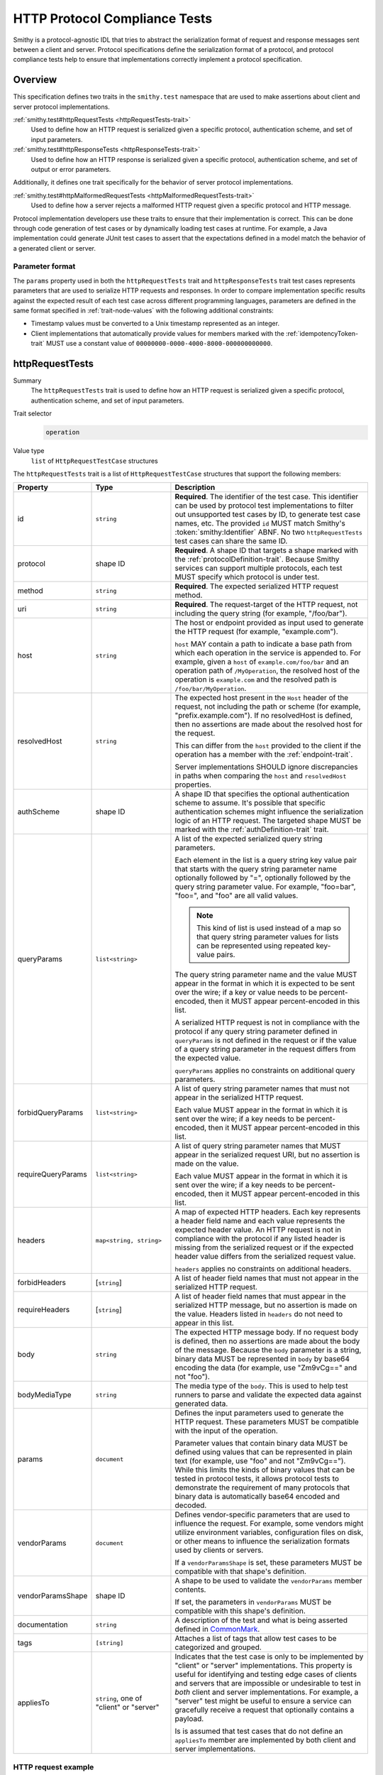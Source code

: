 .. _http-protocol-compliance-tests:

==============================
HTTP Protocol Compliance Tests
==============================

Smithy is a protocol-agnostic IDL that tries to abstract the serialization
format of request and response messages sent between a client and server.
Protocol specifications define the serialization format of a protocol, and
protocol compliance tests help to ensure that implementations correctly
implement a protocol specification.

--------
Overview
--------

This specification defines two traits in the ``smithy.test`` namespace that
are used to make assertions about client and server protocol implementations.

:ref:`smithy.test#httpRequestTests <httpRequestTests-trait>`
    Used to define how an HTTP request is serialized given a specific
    protocol, authentication scheme, and set of input parameters.
:ref:`smithy.test#httpResponseTests <httpResponseTests-trait>`
   Used to define how an HTTP response is serialized given a specific
   protocol, authentication scheme, and set of output or error parameters.

Additionally, it defines one trait specifically for the behavior of server
protocol implementations.

:ref:`smithy.test#httpMalformedRequestTests <httpMalformedRequestTests-trait>`
   Used to define how a server rejects a malformed HTTP request given a
   specific protocol and HTTP message.

Protocol implementation developers use these traits to ensure that their
implementation is correct. This can be done through code generation of test
cases or by dynamically loading test cases at runtime. For example, a Java
implementation could generate JUnit test cases to assert that the
expectations defined in a model match the behavior of a generated client
or server.


Parameter format
================

The ``params`` property used in both the ``httpRequestTests`` trait and
``httpResponseTests`` trait test cases represents parameters that are used
to serialize HTTP requests and responses. In order to compare implementation
specific results against the expected result of each test case across
different programming languages, parameters are defined in the same format
specified in :ref:`trait-node-values` with the following additional
constraints:

* Timestamp values must be converted to a Unix timestamp represented
  as an integer.
* Client implementations that automatically provide values for members marked
  with the :ref:`idempotencyToken-trait` MUST use a constant value of
  ``00000000-0000-4000-8000-000000000000``.


.. smithy-trait:: smithy.test#httpRequestTests
.. _httpRequestTests-trait:

----------------
httpRequestTests
----------------

Summary
    The ``httpRequestTests`` trait is used to define how an HTTP request is
    serialized given a specific protocol, authentication scheme, and set of
    input parameters.
Trait selector
    .. code-block:: none

        operation
Value type
    ``list`` of ``HttpRequestTestCase`` structures

The ``httpRequestTests`` trait is a list of ``HttpRequestTestCase`` structures
that support the following members:

.. list-table::
    :header-rows: 1
    :widths: 10 25 65

    * - Property
      - Type
      - Description
    * - id
      - ``string``
      - **Required**. The identifier of the test case. This identifier can
        be used by protocol test implementations to filter out unsupported
        test cases by ID, to generate test case names, etc. The provided
        ``id`` MUST match Smithy's :token:`smithy:Identifier` ABNF. No two
        ``httpRequestTests`` test cases can share the same ID.
    * - protocol
      - shape ID
      - **Required**. A shape ID that targets a shape marked with the
        :ref:`protocolDefinition-trait`. Because Smithy services can support
        multiple protocols, each test MUST specify which protocol is under
        test.
    * - method
      - ``string``
      - **Required**. The expected serialized HTTP request method.
    * - uri
      - ``string``
      - **Required**. The request-target of the HTTP request, not including
        the query string (for example, "/foo/bar").
    * - host
      - ``string``
      - The host or endpoint provided as input used to generate the HTTP
        request (for example, "example.com").

        ``host`` MAY contain a path to indicate a base path from which each
        operation in the service is appended to. For example, given a ``host``
        of ``example.com/foo/bar`` and an operation path of ``/MyOperation``,
        the resolved host of the operation is ``example.com`` and the resolved
        path is ``/foo/bar/MyOperation``.
    * - resolvedHost
      - ``string``
      - The expected host present in the ``Host`` header of the request, not
        including the path or scheme (for example, "prefix.example.com"). If no
        resolvedHost is defined, then no assertions are made about the resolved
        host for the request.

        This can differ from the ``host`` provided to the client if the
        operation has a member with the :ref:`endpoint-trait`.

        Server implementations SHOULD ignore discrepancies in paths when
        comparing the ``host`` and ``resolvedHost`` properties.
    * - authScheme
      - shape ID
      - A shape ID that specifies the optional authentication scheme to
        assume. It's possible that specific authentication schemes might
        influence the serialization logic of an HTTP request. The targeted
        shape MUST be marked with the :ref:`authDefinition-trait` trait.
    * - queryParams
      - ``list<string>``
      - A list of the expected serialized query string parameters.

        Each element in the list is a query string key value pair
        that starts with the query string parameter name optionally
        followed by "=", optionally followed by the query string
        parameter value. For example, "foo=bar", "foo=", and "foo"
        are all valid values.

        .. note::

            This kind of list is used instead of a map so that query string
            parameter values for lists can be represented using repeated
            key-value pairs.

        The query string parameter name and the value MUST appear in the
        format in which it is expected to be sent over the wire; if a key or
        value needs to be percent-encoded, then it MUST appear
        percent-encoded in this list.

        A serialized HTTP request is not in compliance with the protocol
        if any query string parameter defined in ``queryParams`` is not
        defined in the request or if the value of a query string parameter
        in the request differs from the expected value.

        ``queryParams`` applies no constraints on additional query parameters.
    * - forbidQueryParams
      - ``list<string>``
      - A list of query string parameter names that must not appear in the
        serialized HTTP request.

        Each value MUST appear in the format in which it is sent over the
        wire; if a key needs to be percent-encoded, then it MUST appear
        percent-encoded in this list.
    * - requireQueryParams
      - ``list<string>``
      - A list of query string parameter names that MUST appear in the
        serialized request URI, but no assertion is made on the value.

        Each value MUST appear in the format in which it is sent over the
        wire; if a key needs to be percent-encoded, then it MUST appear
        percent-encoded in this list.
    * - headers
      - ``map<string, string>``
      - A map of expected HTTP headers. Each key represents a header field
        name and each value represents the expected header value. An HTTP
        request is not in compliance with the protocol if any listed header
        is missing from the serialized request or if the expected header
        value differs from the serialized request value.

        ``headers`` applies no constraints on additional headers.
    * - forbidHeaders
      - [``string``]
      - A list of header field names that must not appear in the serialized
        HTTP request.
    * - requireHeaders
      - [``string``]
      - A list of header field names that must appear in the serialized
        HTTP message, but no assertion is made on the value. Headers listed
        in ``headers`` do not need to appear in this list.
    * - body
      - ``string``
      - The expected HTTP message body. If no request body is defined,
        then no assertions are made about the body of the message. Because
        the ``body`` parameter is a string, binary data MUST be represented
        in ``body`` by base64 encoding the data (for example, use "Zm9vCg=="
        and not "foo").
    * - bodyMediaType
      - ``string``
      - The media type of the ``body``. This is used to help test runners
        to parse and validate the expected data against generated data.
    * - params
      - ``document``
      - Defines the input parameters used to generate the HTTP request. These
        parameters MUST be compatible with the input of the operation.

        Parameter values that contain binary data MUST be defined using
        values that can be represented in plain text (for example, use "foo"
        and not "Zm9vCg=="). While this limits the kinds of binary values
        that can be tested in protocol tests, it allows protocol tests to
        demonstrate the requirement of many protocols that binary data is
        automatically base64 encoded and decoded.
    * - vendorParams
      - ``document``
      - Defines vendor-specific parameters that are used to influence the
        request. For example, some vendors might utilize environment
        variables, configuration files on disk, or other means to influence
        the serialization formats used by clients or servers.

        If a ``vendorParamsShape`` is set, these parameters MUST be compatible
        with that shape's definition.
    * - vendorParamsShape
      - shape ID
      - A shape to be used to validate the ``vendorParams`` member contents.

        If set, the parameters in ``vendorParams`` MUST be compatible with this
        shape's definition.
    * - documentation
      - ``string``
      - A description of the test and what is being asserted defined in
        CommonMark_.
    * - tags
      - ``[string]``
      - Attaches a list of tags that allow test cases to be categorized and
        grouped.
    * - appliesTo
      - ``string``, one of "client" or "server"
      - Indicates that the test case is only to be implemented by "client" or
        "server" implementations. This property is useful for identifying and
        testing edge cases of clients and servers that are impossible or
        undesirable to test in *both* client and server implementations. For
        example, a "server" test might be useful to ensure a service can
        gracefully receive a request that optionally contains a payload.

        Is is assumed that test cases that do not define an ``appliesTo``
        member are implemented by both client and server implementations.


HTTP request example
====================

The following example defines a protocol compliance test for a JSON protocol
that uses :ref:`HTTP binding traits <http-traits>`.

.. code-block:: smithy

    namespace smithy.example

    use smithy.test#httpRequestTests

    @endpoint(hostPrefix: "{hostLabel}.prefix.")
    @http(method: "POST", uri: "/")
    @httpRequestTests([
        {
            id: "say_hello",
            protocol: exampleProtocol,
            params: {
                "hostLabel": "foo",
                "greeting": "Hi",
                "name": "Teddy",
                "query": "Hello there"
            },
            method: "POST",
            host: "example.com",
            resolvedHost: "foo.prefix.example.com",
            uri: "/",
            queryParams: [
                "Hi=Hello%20there"
            ],
            headers: {
                "X-Greeting": "Hi",
            },
            body: "{\"name\": \"Teddy\"}",
            bodyMediaType: "application/json"
        }
    ])
    operation SayHello {
        input: SayHelloInput,
        output: Unit
    }

    @input
    structure SayHelloInput {
        @required
        @hostLabel
        hostLabel: String,

        @httpHeader("X-Greeting")
        greeting: String,

        @httpQuery("Hi")
        query: String,

        name: String
    }


.. smithy-trait:: smithy.test#httpResponseTests
.. _httpResponseTests-trait:

-----------------
httpResponseTests
-----------------

Summary
    The ``httpResponseTests`` trait is used to define how an HTTP response
    is serialized given a specific protocol, authentication scheme, and set
    of output or error parameters.
Trait selector
    .. code-block:: none

        :test(operation, structure[trait|error])
Value type
    ``list`` of ``HttpResponseTestCase`` structures

The ``httpResponseTests`` trait is a list of ``HttpResponseTestCase``
structures that support the following members:

.. list-table::
    :header-rows: 1
    :widths: 10 25 65

    * - Property
      - Type
      - Description
    * - id
      - ``string``
      - **Required**. The identifier of the test case. This identifier can
        be used by protocol test implementations to filter out unsupported
        test cases by ID, to generate test case names, etc. The provided
        ``id`` MUST match Smithy's :token:`smithy:Identifier` ABNF. No two
        ``httpResponseTests`` test cases can share the same ID.
    * - protocol
      - ``string``
      - **Required**. A shape ID that targets a shape marked with the
        :ref:`protocolDefinition-trait` trait. Because Smithy services can
        support multiple protocols, each test MUST specify which protocol is
        under test.
    * - code
      - ``integer``
      - **Required**. The expected HTTP response status code.
    * - authScheme
      - shape ID
      - A shape ID that specifies the optional authentication scheme to
        assume. It's possible that specific authentication schemes might
        influence the serialization logic of an HTTP response. The targeted
        shape MUST be marked with the :ref:`authDefinition-trait` trait.
    * - headers
      - ``map<string, string>``
      - A map of expected HTTP headers. Each key represents a header field
        name and each value represents the expected header value. An HTTP
        response is not in compliance with the protocol if any listed header
        is missing from the serialized response or if the expected header
        value differs from the serialized response value.

        ``headers`` applies no constraints on additional headers.
    * - forbidHeaders
      - ``list<string>``
      - A list of header field names that must not appear in the serialized
        HTTP response.
    * - requireHeaders
      - ``list<string>``
      - A list of header field names that must appear in the serialized
        HTTP response, but no assertion is made on the value. Headers listed
        in ``headers`` do not need to appear in this list.
    * - body
      - ``string``
      - The expected HTTP message body. If no response body is defined,
        then no assertions are made about the body of the message.
    * - bodyMediaType
      - ``string``
      - The media type of the ``body``. This is used to help test runners
        to parse and validate the expected data against generated data.
        Binary media type formats require that the contents of ``body`` are
        base64 encoded.
    * - params
      - ``document``
      - Defines the output or error parameters used to generate the HTTP
        response. These parameters MUST be compatible with the targeted
        operation's output or the targeted error structure.

        Parameter values that contain binary data MUST be defined using
        values that can be represented in plain text (for example, use "foo"
        and not "Zm9vCg=="). While this limits the kinds of binary values
        that can be tested in protocol tests, it allows protocol tests to
        demonstrate the requirement of many protocols that binary data is
        automatically base64 encoded and decoded.
    * - vendorParams
      - ``document``
      - Defines vendor-specific parameters that are used to influence the
        response. For example, some vendors might utilize environment
        variables, configuration files on disk, or other means to influence
        the serialization formats used by clients or servers.

        If a ``vendorParamsShape`` is set, these parameters MUST be compatible
        with that shape's definition.
    * - vendorParamsShape
      - shape ID
      - A shape to be used to validate the ``vendorParams`` member contents.

        If set, the parameters in ``vendorParams`` MUST be compatible with this
        shape's definition.
    * - documentation
      - ``string``
      - A description of the test and what is being asserted defined in
        CommonMark_.
    * - tags
      - ``[string]``
      - Attaches a list of tags that allow test cases to be categorized and
        grouped.
    * - appliesTo
      - ``string``, one of "client" or "server"
      - Indicates that the test case is only to be implemented by "client" or
        "server" implementations. This property is useful for identifying and
        testing edge cases of clients and servers that are impossible or
        undesirable to test in *both* client and server implementations. For
        example, a "client" test might be useful to ensure a client can
        gracefully receive a response that optionally contains a payload.

        Is is assumed that test cases that do not define an ``appliesTo``
        member are implemented by both client and server implementations.


HTTP response example
=====================

The following example defines a protocol compliance test for a JSON protocol
that uses :ref:`HTTP binding traits <http-traits>`.

.. code-block:: smithy

    namespace smithy.example

    use smithy.test#httpResponseTests

    @http(method: "POST", uri: "/")
    @httpResponseTests([
        {
            id: "say_goodbye",
            protocol: exampleProtocol,
            params: {farewell: "Bye"},
            code: 200,
            headers: {
                "X-Farewell": "Bye",
                "Content-Length": "0"
            }
        }
    ])
    operation SayGoodbye {
        input: SayGoodbyeInput,
        output: SayGoodbyeOutput
    }

    @input
    structure SayGoodbyeInput {}

    @output
    structure SayGoodbyeOutput {
        @httpHeader("X-Farewell")
        farewell: String,
    }


HTTP error response example
===========================

The ``httpResponseTests`` trait can be applied to error structures to define
how an error HTTP response is serialized. Client protocol compliance test
implementations SHOULD ensure that each error with the ``httpResponseTests``
trait associated with an operation can be properly deserialized.

The following example defines a protocol compliance test for a JSON protocol
that uses :ref:`HTTP binding traits <http-traits>`.

.. tabs::

    .. code-tab:: smithy

        namespace smithy.example

        use smithy.test#httpResponseTests

        @error("client")
        @httpError(400)
        @httpResponseTests([
            {
                id: "invalid_greeting",
                protocol: exampleProtocol,
                params: {foo: "baz", message: "Hi"},
                code: 400,
                headers: {"X-Foo": "baz"},
                body: "{\"message\": \"Hi\"}",
                bodyMediaType: "application/json",
            }
        ])
        structure InvalidGreeting {
            @httpHeader("X-Foo")
            foo: String,

            message: String,
        }

    .. code-tab:: json

        {
            "smithy": "1.0",
            "shapes": {
                "smithy.example#InvalidGreeting": {
                    "type": "structure",
                    "members": {
                        "foo": {
                            "target": "smithy.api#String",
                            "traits": {
                                "smithy.api#httpHeader": "X-Foo"
                            }
                        },
                        "message": {
                            "target": "smithy.api#String"
                        }
                    },
                    "traits": {
                        "smithy.api#error": "client",
                        "smithy.api#httpError": 400,
                        "smithy.test#httpResponseTests": [
                            {
                                "id": "invalid_greeting",
                                "protocol": "smithy.example#exampleProtocol",
                                "body": "{\"message\": \"Hi\"}",
                                "bodyMediaType": "application/json",
                                "headers": {
                                    "X-Foo": "baz"
                                },
                                "params": {
                                    "foo": "baz",
                                    "message": "Hi"
                                },
                                "code": 400
                            }
                        ]
                    }
                }
            }
        }


.. smithy-trait:: smithy.test#httpMalformedRequestTests
.. _httpMalformedRequestTests-trait:

-------------------------
httpMalformedRequestTests
-------------------------

Summary
    The ``httpMalformedRequestTests`` trait is used to define how a malformed
    HTTP request is rejected given a specific protocol and HTTP message.
    Protocol implementations MUST assert that requests are rejected during
    request processing.

Trait selector
    .. code-block:: none

        operation
Value type
    ``list`` of ``HttpMalformedRequestTestCase`` structures

The ``httpMalformedRequestTests`` trait is a list of
``HttpMalformedRequestTestCase`` structures that support the following members:

.. list-table::
    :header-rows: 1
    :widths: 10 25 65

    * - Property
      - Type
      - Description
    * - id
      - ``string``
      - **Required**. The identifier of the test case. This identifier can
        be used by protocol test implementations to filter out unsupported
        test cases by ID, to generate test case names, etc. The provided
        ``id`` MUST match Smithy's :token:`smithy:Identifier` ABNF. No two
        ``httpMalformedRequestTests`` test cases can share the same ID.
    * - protocol
      - shape ID
      - **Required**. A shape ID that targets a shape marked with the
        :ref:`protocolDefinition-trait`. Because Smithy services can support
        multiple protocols, each test MUST specify which protocol is under
        test.
    * - request
      - :ref:`HttpMalformedRequestDefinition <HttpMalformedRequestDefinition-struct>`
      - **Required**. A structure that describes the request.
    * - response
      - :ref:`HttpMalformedResponseDefinition <HttpMalformedResponseDefinition-struct>`
      - **Required**. A structure that describes the required response.
    * - documentation
      - ``string``
      - A description of the test and what is being asserted defined in
        CommonMark_.
    * - tags
      - ``[string]``
      - Attaches a list of tags that allow test cases to be categorized and
        grouped.

        Using tags to describe types of failures gives implementations control
        of test execution across different suites of tests. For example, it
        allows tests to be executed that exercise booleans being converted into
        numerics, even if there are such tests written for values appearing in
        paths, query strings, headers, and message bodies across different
        protocols.
    * - testParameters
      - ``map<string, list<string>>``
      - Optional parameters that are substituted into each member of
        ``request``, ``response``, as well as the test's ``tags`` and
        ``documentation``.

        The lists of values for each key must be identical
        in length. One test permutation is generated for each index the
        parameter lists. For example, parameters with 5 values for each key
        will generate 5 tests in total.

        Parameter values are substituted using the conventions described by
        the documentation for CodeWriter_. They are available as named
        parameters, and implementations must support both the ``L`` and ``S``
        formatters.

        .. note::

            If ``testParameters`` is not null or empty, then substitution
            is performed on every string in ``request`` and ``response``
            even when there is no substitution requested. This means that
            explicit `$` characters must be represented as `$$` so as to not be
            interpreted as substitution expressions by the code generator.

.. _HttpMalformedRequestDefinition-struct:

HttpMalformedRequestDefinition
==============================

.. list-table::
    :header-rows: 1
    :widths: 10 25 65

    * - Property
      - Type
      - Description
    * - method
      - ``string``
      - **Required**. The HTTP request method.
    * - uri
      - ``string``
      - **Required**. The request-target of the HTTP request, not including
        the query string (for example, "/foo/bar").
    * - host
      - ``string``
      - The host or endpoint provided as input used to generate the HTTP
        request (for example, "example.com").
    * - queryParams
      - ``list<string>``
      - A list of the serialized query string parameters to include in the
        request.

        Each element in the list is a query string key value pair
        that starts with the query string parameter name optionally
        followed by "=", optionally followed by the query string
        parameter value. For example, "foo=bar", "foo=", and "foo"
        are all valid values.

        .. note::

            This kind of list is used instead of a map so that query string
            parameter values for lists can be represented using repeated
            key-value pairs.

        The query string parameter name and the value MUST appear in the
        format in which it is expected to be sent over the wire; if a key or
        value needs to be percent-encoded, then it MUST appear
        percent-encoded in this list.
    * - headers
      - ``map<string, string>``
      - A map of HTTP headers to include in the request. Each key represents a
        header field name and each value represents the expected header value.
    * - body
      - ``string``
      - The HTTP message body to include in the request. Because the ``body``
        parameter is a string, binary data MUST be represented in ``body`` by
        base64 encoding the data (for example, use "Zm9vCg==" and not "foo").

.. _HttpMalformedResponseDefinition-struct:


HttpMalformedResponseDefinition
===============================

.. list-table::
    :header-rows: 1
    :widths: 10 25 65

    * - Property
      - Type
      - Description
    * - headers
      - ``map<string, string>``
      - A map of expected HTTP headers. Each key represents a header field
        name and each value represents the expected header value. An HTTP
        response is not in compliance with the protocol if any listed header
        is missing from the serialized response or if the expected header
        value differs from the serialized response value.

        ``headers`` applies no constraints on additional headers.
    * - code
      - ``integer``
      - **Required**. The expected HTTP response status code.
    * - body
      - :ref:`HttpMalformedResponseBodyDefinition <HttpMalformedResponseBodyDefinition-struct>`
      - The expected response body.

.. _HttpMalformedResponseBodyDefinition-struct:


HttpMalformedResponseBodyDefinition
-----------------------------------

.. list-table::
    :header-rows: 1
    :widths: 10 25 65

    * - Property
      - Type
      - Description
    * - assertion
      - :ref:`HttpMalformedResponseBodyAssertion <HttpMalformedResponseBodyAssertion-union>`
      - **Required**. The assertion to be applied to the response body.
    * - mediaType
      - ``string``
      - **Required**. The media type of the ``body``. This is used to help test
        runners to parse and validate the expected data against generated data.
        Binary media type formats require that the contents of ``body`` are
        base64 encoded.

.. _HttpMalformedResponseBodyAssertion-union:

HttpMalformedResponseBodyAssertion
~~~~~~~~~~~~~~~~~~~~~~~~~~~~~~~~~~

A union describing the assertion to run against the response body. As it is a
union, exactly one member must be set.

.. list-table::
    :header-rows: 1
    :widths: 10 25 65

    * - Property
      - Type
      - Description
    * - contents
      - ``string``
      - Defines the expected serialized response body, which will be matched
        exactly.
    * - messageRegex
      - ``string``
      - A regex to evaluate against the ``message`` field in the response body.
        For responses that may have some variance from platform to platform,
        such as those that include messages from a parser.

HTTP malformed request example
==============================

The following example defines a malformed request test for a JSON protocol
that uses :ref:`HTTP binding traits <http-traits>`. In this example, the server
is rejecting many different variants of invalid numerics, and uses
``testParameters`` to test three different invalid values, and tags each test
with a descriptive string that allows implementations to run, or skip,
specific types of malformed values.

.. code:: smithy

    namespace smithy.example

    use smithy.test#httpMalformedRequestTests
    @http(method: "POST", uri: "/InvertNumber/{numberValue}")
    @httpMalformedRequestTests([
        {
            id: "MalformedLongsInPathsRejected",
            documentation: """
            Malformed values in the path should be rejected""",
            protocol: exampleProtocol,
            request: {
                method: "POST",
                uri: "/InvertNumber/$value:L"
            },
            response: {
                code: 400,
                headers: {
                    "errorType": "BadNumeric"
                },
                body: {
                    assertion: {
                        contents: """
                        {"errorMessage": "Invalid value \"$value:L\""}"""
                    },
                    mediaType: "application/json"
                }

            },
            testParameters : {
                "value" : ["true", "1.001", "2ABC"],
                "tag" : ["boolean_coercion", "float_truncation", "trailing_chars"]
            },
            tags: [ "$tag:L" ]
        }
    ])
    operation InvertNumber {
        input: InvertNumberInput
    }

    structure InvertNumberInput {
        @httpLabel
        @required
        numberValue: Long
    }

.. _CommonMark: https://spec.commonmark.org/
.. _CodeWriter: https://smithy.io/javadoc/__smithy_version__/software/amazon/smithy/utils/CodeWriter.html
